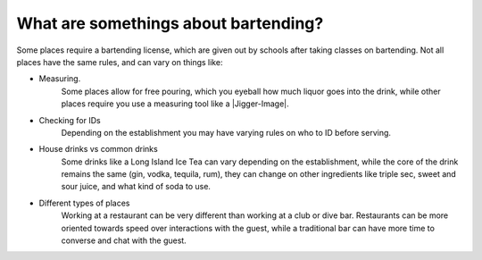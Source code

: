 What are somethings about bartending?
**************************************

Some places require a bartending license, which are given out by schools after taking classes on bartending. Not all places have the same rules, and can vary on things like:

* Measuring.
    Some places allow for free pouring, which you eyeball how much liquor goes into the drink, while other places require you use a measuring tool like a |Jigger-Image|.
* Checking for IDs
    Depending on the establishment you may have varying rules on who to ID before serving. 
* House drinks vs common drinks
    Some drinks like a Long Island Ice Tea can vary depending on the establishment, while the core of the drink remains the same (gin, vodka, tequila, rum), they can change on other ingredients like triple sec, sweet and sour juice, and what kind of soda to use.
* Different types of places
    Working at a restaurant can be very different than working at a club or dive bar. Restaurants can be more oriented towards speed over interactions with the guest, while a traditional bar can have more time to converse and chat with the guest.
